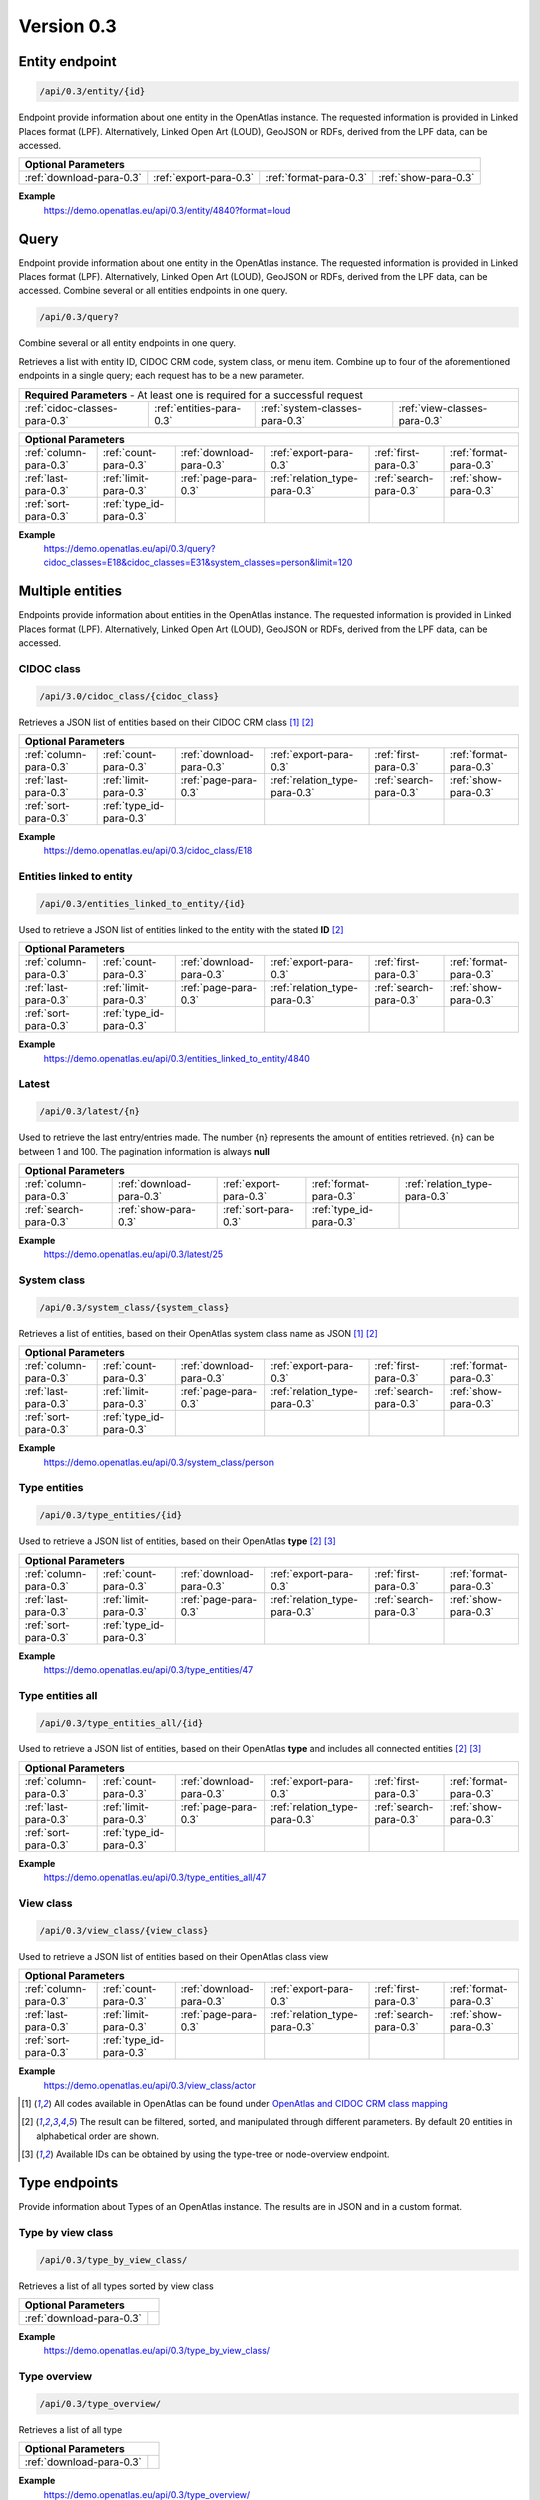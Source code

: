 .. _version_0_3:

Version 0.3
===========

Entity endpoint
****************

.. code::

  /api/0.3/entity/{id}

Endpoint provide information about one entity in the OpenAtlas instance. The requested information is provided in Linked
Places format (LPF). Alternatively, Linked Open Art (LOUD), GeoJSON or RDFs, derived from the LPF data, can be accessed.


======================== ====================== ====================== ====================
**Optional Parameters**
-------------------------------------------------------------------------------------------
:ref:`download-para-0.3` :ref:`export-para-0.3` :ref:`format-para-0.3` :ref:`show-para-0.3`
======================== ====================== ====================== ====================

**Example**
    https://demo.openatlas.eu/api/0.3/entity/4840?format=loud

Query
*****

Endpoint provide information about one entity in the OpenAtlas instance. The requested information is provided in
Linked Places format (LPF). Alternatively, Linked Open Art (LOUD), GeoJSON or RDFs, derived from the LPF data, can be accessed. Combine several or all entities endpoints in one query.

.. code::

  /api/0.3/query?

Combine several or all entity endpoints in one query.

Retrieves a list with entity ID, CIDOC CRM code, system class, or menu
item. Combine up to four of the aforementioned endpoints in a single
query; each request has to be a new parameter.

============================= ======================== ============================== ============================
 **Required Parameters** - At least one is required for a successful request
------------------------------------------------------------------------------------------------------------------
:ref:`cidoc-classes-para-0.3` :ref:`entities-para-0.3` :ref:`system-classes-para-0.3` :ref:`view-classes-para-0.3`
============================= ======================== ============================== ============================

======================== ======================= ======================== ============================= ====================== ======================
 **Optional Parameters**
-----------------------------------------------------------------------------------------------------------------------------------------------------
  :ref:`column-para-0.3` :ref:`count-para-0.3`   :ref:`download-para-0.3` :ref:`export-para-0.3`        :ref:`first-para-0.3`  :ref:`format-para-0.3`
  :ref:`last-para-0.3`   :ref:`limit-para-0.3`   :ref:`page-para-0.3`     :ref:`relation_type-para-0.3` :ref:`search-para-0.3` :ref:`show-para-0.3`
  :ref:`sort-para-0.3`   :ref:`type_id-para-0.3`
======================== ======================= ======================== ============================= ====================== ======================

**Example**
    https://demo.openatlas.eu/api/0.3/query?cidoc_classes=E18&cidoc_classes=E31&system_classes=person&limit=120

Multiple entities
*****************

Endpoints provide information about entities in the OpenAtlas instance. The requested information is provided in Linked
Places format (LPF). Alternatively, Linked Open Art (LOUD), GeoJSON or RDFs, derived from the LPF data, can be accessed.

CIDOC class
"""""""""""

.. code::

  /api/3.0/cidoc_class/{cidoc_class}

Retrieves a JSON list of entities based on their CIDOC CRM class [1]_ [2]_

======================== ======================= ======================== ============================= ====================== ======================
 **Optional Parameters**
-----------------------------------------------------------------------------------------------------------------------------------------------------
  :ref:`column-para-0.3` :ref:`count-para-0.3`   :ref:`download-para-0.3` :ref:`export-para-0.3`        :ref:`first-para-0.3`  :ref:`format-para-0.3`
  :ref:`last-para-0.3`   :ref:`limit-para-0.3`   :ref:`page-para-0.3`     :ref:`relation_type-para-0.3` :ref:`search-para-0.3` :ref:`show-para-0.3`
  :ref:`sort-para-0.3`   :ref:`type_id-para-0.3`
======================== ======================= ======================== ============================= ====================== ======================

**Example**
    https://demo.openatlas.eu/api/0.3/cidoc_class/E18

Entities linked to entity
"""""""""""""""""""""""""

.. code::

  /api/0.3/entities_linked_to_entity/{id}

Used to retrieve a JSON list of entities linked to the entity with the stated **ID** [2]_

======================== ======================= ======================== ============================= ====================== ======================
 **Optional Parameters**
-----------------------------------------------------------------------------------------------------------------------------------------------------
  :ref:`column-para-0.3` :ref:`count-para-0.3`   :ref:`download-para-0.3` :ref:`export-para-0.3`        :ref:`first-para-0.3`  :ref:`format-para-0.3`
  :ref:`last-para-0.3`   :ref:`limit-para-0.3`   :ref:`page-para-0.3`     :ref:`relation_type-para-0.3` :ref:`search-para-0.3` :ref:`show-para-0.3`
  :ref:`sort-para-0.3`   :ref:`type_id-para-0.3`
======================== ======================= ======================== ============================= ====================== ======================

**Example**
    https://demo.openatlas.eu/api/0.3/entities_linked_to_entity/4840

Latest
""""""

.. code::

  /api/0.3/latest/{n}

Used to retrieve the last entry/entries made. The number {n} represents the amount of entities retrieved.
{n} can be between 1 and 100. The pagination information is always **null**

======================== ======================== ====================== ======================= =============================
 **Optional Parameters**
------------------------------------------------------------------------------------------------------------------------------
  :ref:`column-para-0.3` :ref:`download-para-0.3` :ref:`export-para-0.3` :ref:`format-para-0.3`  :ref:`relation_type-para-0.3`
  :ref:`search-para-0.3` :ref:`show-para-0.3`     :ref:`sort-para-0.3`   :ref:`type_id-para-0.3`
======================== ======================== ====================== ======================= =============================

**Example**
    https://demo.openatlas.eu/api/0.3/latest/25

System class
""""""""""""

.. code::

  /api/0.3/system_class/{system_class}

Retrieves a list of entities, based on their OpenAtlas system class name as JSON [1]_ [2]_

======================== ======================= ======================== ============================= ====================== ======================
 **Optional Parameters**
-----------------------------------------------------------------------------------------------------------------------------------------------------
  :ref:`column-para-0.3` :ref:`count-para-0.3`   :ref:`download-para-0.3` :ref:`export-para-0.3`        :ref:`first-para-0.3`  :ref:`format-para-0.3`
  :ref:`last-para-0.3`   :ref:`limit-para-0.3`   :ref:`page-para-0.3`     :ref:`relation_type-para-0.3` :ref:`search-para-0.3` :ref:`show-para-0.3`
  :ref:`sort-para-0.3`   :ref:`type_id-para-0.3`
======================== ======================= ======================== ============================= ====================== ======================

**Example**
    https://demo.openatlas.eu/api/0.3/system_class/person

Type entities
"""""""""""""

.. code::

  /api/0.3/type_entities/{id}

Used to retrieve a JSON list of entities, based on their OpenAtlas **type** [2]_ [3]_

======================== ======================= ======================== ============================= ====================== ======================
 **Optional Parameters**
-----------------------------------------------------------------------------------------------------------------------------------------------------
  :ref:`column-para-0.3` :ref:`count-para-0.3`   :ref:`download-para-0.3` :ref:`export-para-0.3`        :ref:`first-para-0.3`  :ref:`format-para-0.3`
  :ref:`last-para-0.3`   :ref:`limit-para-0.3`   :ref:`page-para-0.3`     :ref:`relation_type-para-0.3` :ref:`search-para-0.3` :ref:`show-para-0.3`
  :ref:`sort-para-0.3`   :ref:`type_id-para-0.3`
======================== ======================= ======================== ============================= ====================== ======================

**Example**
    https://demo.openatlas.eu/api/0.3/type_entities/47

Type entities all
"""""""""""""""""

.. code::

  /api/0.3/type_entities_all/{id}

Used to retrieve a JSON list of entities, based on their OpenAtlas **type** and includes all connected entities [2]_ [3]_

======================== ======================= ======================== ============================= ====================== ======================
 **Optional Parameters**
-----------------------------------------------------------------------------------------------------------------------------------------------------
  :ref:`column-para-0.3` :ref:`count-para-0.3`   :ref:`download-para-0.3` :ref:`export-para-0.3`        :ref:`first-para-0.3`  :ref:`format-para-0.3`
  :ref:`last-para-0.3`   :ref:`limit-para-0.3`   :ref:`page-para-0.3`     :ref:`relation_type-para-0.3` :ref:`search-para-0.3` :ref:`show-para-0.3`
  :ref:`sort-para-0.3`   :ref:`type_id-para-0.3`
======================== ======================= ======================== ============================= ====================== ======================

**Example**
    https://demo.openatlas.eu/api/0.3/type_entities_all/47

View class
""""""""""

.. code::

  /api/0.3/view_class/{view_class}

Used to retrieve a JSON list of entities based on their OpenAtlas class view

======================== ======================= ======================== ============================= ====================== ======================
 **Optional Parameters**
-----------------------------------------------------------------------------------------------------------------------------------------------------
  :ref:`column-para-0.3` :ref:`count-para-0.3`   :ref:`download-para-0.3` :ref:`export-para-0.3`        :ref:`first-para-0.3`  :ref:`format-para-0.3`
  :ref:`last-para-0.3`   :ref:`limit-para-0.3`   :ref:`page-para-0.3`     :ref:`relation_type-para-0.3` :ref:`search-para-0.3` :ref:`show-para-0.3`
  :ref:`sort-para-0.3`   :ref:`type_id-para-0.3`
======================== ======================= ======================== ============================= ====================== ======================

**Example**
    https://demo.openatlas.eu/api/0.3/view_class/actor


.. [1] All codes available in OpenAtlas can be found under `OpenAtlas and CIDOC CRM class mapping <https://redmine.openatlas.eu/projects/uni/wiki/OpenAtlas_and_CIDOC_CRM_class_mapping?parent=Endpoints>`_
.. [2] The result can be filtered, sorted, and manipulated through different parameters. By default 20 entities in alphabetical order are shown.
.. [3] Available IDs can be obtained by using the type-tree or node-overview endpoint.


Type endpoints
***************

Provide information about Types of an OpenAtlas instance. The results are in JSON and in a custom format.

Type by view class
""""""""""""""""""

.. code::

  /api/0.3/type_by_view_class/

Retrieves a list of all types sorted by view class

======================== ==
 **Optional Parameters**
---------------------------
:ref:`download-para-0.3`
======================== ==

**Example**
    https://demo.openatlas.eu/api/0.3/type_by_view_class/

Type overview
""""""""""""""""""

.. code::

  /api/0.3/type_overview/

Retrieves a list of all type

======================== ==
 **Optional Parameters**
---------------------------
:ref:`download-para-0.3`
======================== ==

**Example**
    https://demo.openatlas.eu/api/0.3/type_overview/

Type tree
""""""""""""""""""

.. code::

  /api/0.3/type_tree/

Shows every *type* in an OpenAtlas instance in hierarchical order.

======================== ==
 **Optional Parameters**
---------------------------
:ref:`download-para-0.3`
======================== ==

**Example**
    https://demo.openatlas.eu/api/0.3/type_tree/

Administrative endpoints
************************

Provide metadata of the OpenAtlas instance for presentation sites.

Classes
""""""""""""""""""

.. code::

  /api/0.3/classes/

Retrieves a detailed list of all available system classes, their CIDOC CRM mapping, which view they belong to,
which icon is used, and their english name.

**Example**
    https://demo.openatlas.eu/api/0.3/classes/

Content
""""""""""""""""""

.. code::

  /api/0.3/content/

Retrieves a detailed list of information on available content in an OpenAtlas instance -
intro, legal notice, contact, and size of processed images.

======================== ====================
 **Optional Parameters**
---------------------------------------------
:ref:`download-para-0.3` :ref:`lang-para-0.3`
======================== ====================

**Example**
    https://demo.openatlas.eu/api/0.3/content/

System class count
""""""""""""""""""

.. code::

  /api/0.3/system_class_count/

Retrieves a list of the numbers of entries connected to a system class

**Example**
    https://demo.openatlas.eu/api/0.3/system_class_count/

Special endpoints
*****************

Provides project-specific formats.

Export database
"""""""""""""""

.. code::

  /api/0.3/export_database/{format}

Downloads all information in an OpenAtlas instance as CSV, XML, or JSON

**Example**
    https://demo.openatlas.eu/api/0.3/export_database/json

Geometric entities
""""""""""""""""""

.. code::

  /api/0.3/geometric_entities/

Retrieves a detailed GeoJSON list of all chosen geometries in an OpenAtlas instance; this was implemented for map usage

======================== ======================== ========================
 **Optional Parameters**
--------------------------------------------------------------------------
:ref:`count-para-0.3`    :ref:`download-para-0.3` :ref:`geometry-para-0.3`
======================== ======================== ========================

**Example**
    https://demo.openatlas.eu/api/0.3/geometric_entities/

Subunits
""""""""

.. code::

  /api/0.3/subunits/{id}

Displays all subunits of a place in a special format used by the `THANADOS <http://thanados.net/>`_ project

======================== ========================
 **Optional Parameters**
-------------------------------------------------
:ref:`count-para-0.3`    :ref:`download-para-0.3`
======================== ========================

Image endpoints
***************

Display
"""""""

.. code::

  /api/0.3/display/{id}

Provides the image connected to the requested ID. Be aware, the image will only be displayed if the request comes
from a **logged-in** user or API public setting is set to on and the image has a **license**.

=========================== ========================
 **Optional Parameters**
----------------------------------------------------
:ref:`image_size-para-0.3`
=========================== ========================


Licensed file overview
""""""""""""""""""""""

.. code::

  /api/0.3/licensed_file_overview/

Provides a list of all images, or images provided by:ref:`file_id-para-0.3`, with their data used to implement in a
presentation site (display URL, thumbnail URL, file extension, license).

======================== ======================== ========================
 **Optional Parameters**
--------------------------------------------------------------------------
:ref:`count-para-0.3`    :ref:`download-para-0.3` :ref:`file_id-para-0.3`
======================== ======================== ========================

